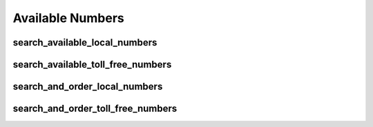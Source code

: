 Available Numbers
=================

search_available_local_numbers
----------------------------------
.. automethod:: bandwidth.account.Client.search_available_local_numbers

search_available_toll_free_numbers
----------------------------------
.. automethod:: bandwidth.account.Client.search_available_toll_free_numbers

search_and_order_local_numbers
----------------------------------
.. automethod:: bandwidth.account.Client.search_and_order_local_numbers

search_and_order_toll_free_numbers
----------------------------------
.. automethod:: bandwidth.account.Client.search_and_order_toll_free_numbers

